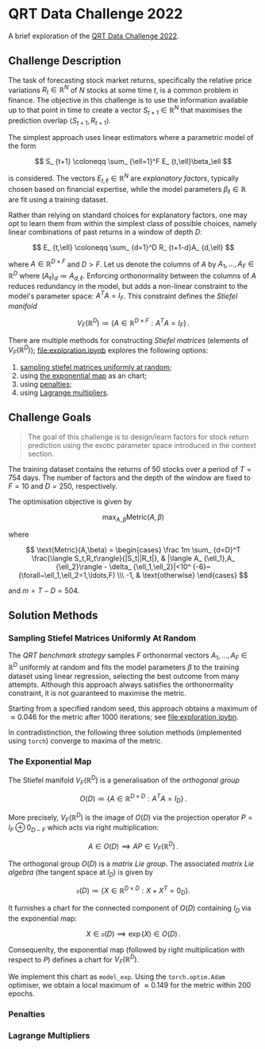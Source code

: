 #+STARTUP: showall
#+LATEX_HEADER: \usepackage{mathtools}
#+LATEX_HEADER: \usepackage{amsmath}
#+LATEX_HEADER: \usepackage{amsfonts}
#+LATEX_HEADER: \usepackage{dsfont}

* QRT Data Challenge 2022

A brief exploration of the [[https://challengedata.ens.fr/participants/challenges/72/][QRT Data Challenge 2022]].

** Challenge Description

The task of forecasting stock market returns, specifically the relative price variations $R_ {t}\in\mathbb{R}^N$ of $N$ stocks at some time $t$, is a common problem in finance. The objective in this challenge is to use the information available up to that point in time to create a vector $S_ {t+1}\in\mathbb{R}^N$ that maximises the prediction overlap $\langle S_ {t+1},R_ {t+1}\rangle$. 

The simplest approach uses linear estimators where a parametric model of the form

$$ S_ {t+1} \coloneqq \sum_ {\ell=1}^F E_ {t,\ell}\beta_\ell $$

is considered. The vectors $E_ {t,\ell}\in\mathbb{R}^N$ are /explanatory factors/, typically chosen based on financial expertise, while the model parameters $\beta_\ell\in\mathbb{R}$ are fit using a training dataset.

Rather than relying on standard choices for explanatory factors, one may opt to learn them from within the simplest class of possible choices, namely linear combinations of past returns in a window of depth $D$:

$$ E_ {t,\ell} \coloneqq \sum_ {d=1}^D R_ {t+1-d}A_ {d,\ell} $$

where $A\in\mathbb{R}^ {D\times F}$ and $D>F$. Let us denote the columns of $A$ by $A_1,\ldots,A_F\in\mathbb{R}^D$ where $(A_\ell)_d \coloneqq  A_ {d,\ell}$. Enforcing orthonormality between the columns of $A$ reduces redundancy in the model, but adds a non-linear constraint to the model's parameter space: $A^TA = I_F$. This constraint defines the /Stiefel manifold/

$$ V_F(\mathbb{R}^D)\coloneqq\left\{
A\in\mathbb{R}^ {D\times F} : A^TA= I_F
\right\}\,. $$

There are multiple methods for constructing /Stiefel matrices/ (elements of $V_F{(}\mathbb{R}^D{)}$); [[file:exploration.ipynb]] explores the following options:
1. [[#sampling-stiefel-matrices-uniformly-at-random][sampling stiefel matrices uniformly at random]];
2. using [[#the-exponential-map][the exponential map]] as an chart; 
3. using [[#penalties][penalties]];
4. using [[#lagrange-multipliers][Lagrange multipliers]].

** Challenge Goals
#+BEGIN_QUOTE
The goal of this challenge is to design/learn factors for stock return prediction using the exotic parameter space introduced in the context section.
#+END_QUOTE

The training dataset contains the returns of $50$ stocks over a period of $T = 754$ days. The number of factors and the depth of the window are fixed to $F=10$ and $D=250$, respectively.

The optimisation objective is given by 

$$ \max_ {A,\beta}\text{Metric}(A,\beta) $$

where 

$$ \text{Metric}(A,\beta) = 
\begin{cases}
\frac 1m \sum_ {d=D}^T \frac{\langle S_t,R_t\rangle}{|S_t||R_t|}, & |\langle A_ {\ell_1},A_ {\ell_2}\rangle - \delta_ {\ell_1,\ell_2}|<10^ {-6}~(\forall~\ell_1,\ell_2=1,\ldots,F) \\\
-1, & \text{otherwise}
\end{cases} $$

and $m = T - D = 504$.

** Solution Methods

*** Sampling Stiefel Matrices Uniformly At Random

The /QRT benchmark strategy/ samples $F$ orthonormal vectors $A_1,\ldots,A_F\in\mathbb{R}^D$ uniformly at random and fits the model parameters $\beta$ to the training dataset using linear regression,
selecting the best outcome from many attempts. Although this approach always satisfies the orthonormality constraint, it is not guaranteed to maximise the metric.

Starting from a specified random seed, this approach obtains a maximum of $\approx 0.046$ for the metric after $1000$ iterations; see [[file:exploration.ipybn]].

In contradistinction, the following three solution methods (implemented using ~torch~) converge to maxima of the metric.

*** The Exponential Map

The Stiefel manifold $V_F(\mathbb{R}^D)$ is a generalisation of the /orthogonal group/

$$ O(D) \coloneqq \left\{A\in\mathbb{R}^ {D\times D}: A^TA = I_D \right\}\,. $$

More precisely, $V_F(\mathbb{R}^D)$ is the image of $O(D)$ via the projection operator $P=I_F\oplus 0_ {D-F}$ which acts via right multiplication:

$$ A \in O(D) \implies AP \in V_F(\mathbb{R}^D)\,. $$ 

The orthogonal group $O(D)$ is a /matrix Lie group/. The associated /matrix Lie algebra/ (the tangent space at $I_D$) is given by 

$$ \mathfrak{o}(D) \coloneqq \left\{X\in\mathbb{R}^ {D\times D}: X + X^T = 0_D \right\}. $$

It furnishes a chart for the connected component of $O(D)$ containing $I_D$ via the exponential map:

$$ X \in \mathfrak{o}(D) \implies \exp(X) \in O(D)\,. $$

Consequenlty, the exponential map (followed by right multiplication with respect to $P$) defines a chart for $V_F(\mathbb{R}^D)$. 

We implement this chart as ~model_exp~. Using the ~torch.optim.Adam~ optimiser, we obtain a local maximum of $\approx 0.149$ for the metric within $200$ epochs.

*** Penalties

*** Lagrange Multipliers
